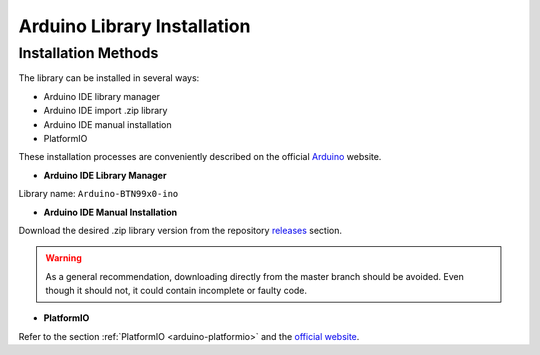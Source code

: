 .. _arduino-lib-installation:

Arduino Library Installation
============================

Installation Methods
--------------------

The library can be installed in several ways:

* Arduino IDE library manager
* Arduino IDE import .zip library
* Arduino IDE manual installation
* PlatformIO

These installation processes are conveniently described on the official `Arduino`_ website.

.. _Arduino: https://www.arduino.cc/en/guide/libraries

* **Arduino IDE Library Manager**

Library name: ``Arduino-BTN99x0-ino``

* **Arduino IDE Manual Installation**

Download the desired .zip library version from the repository `releases`_ section. 

.. _releases: https://github.com/Infineon/arduino-btn99x0/releases

.. image:: gh-master-zip.png
    :width: 200

.. warning::
    As a general recommendation, downloading directly from the master branch should be avoided. 
    Even though it should not, it could contain incomplete or faulty code.

* **PlatformIO**

Refer to the section :ref:`PlatformIO <arduino-platformio>` and the `official website`_.

.. _official website: https://docs.platformio.org/en/latest/librarymanager/quickstart.html